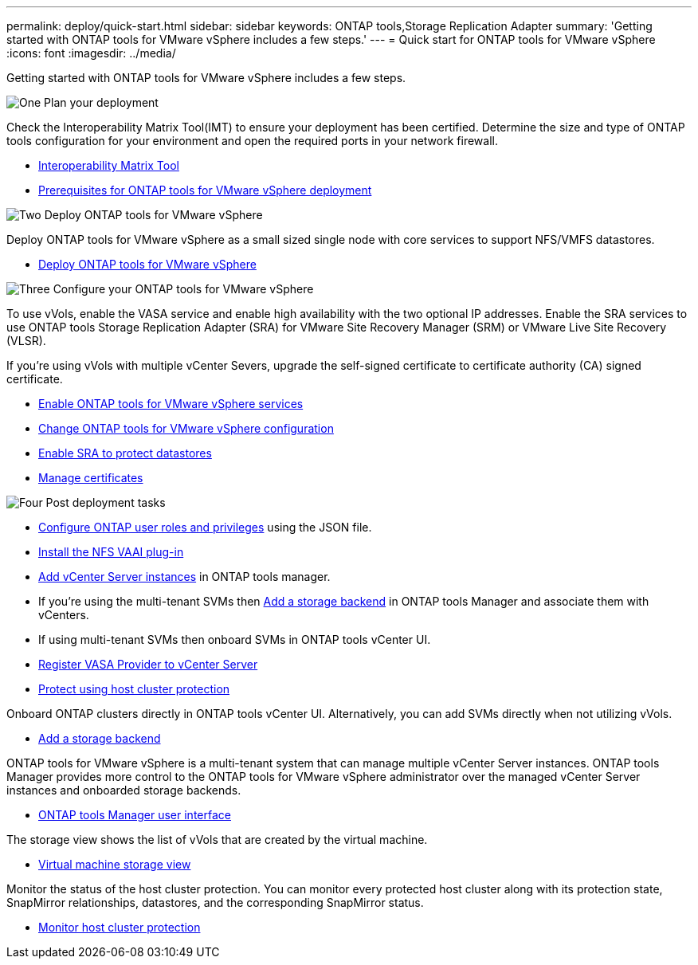 ---
permalink: deploy/quick-start.html
sidebar: sidebar
keywords: ONTAP tools,Storage Replication Adapter
summary: 'Getting started with ONTAP tools for VMware vSphere includes a few steps.'
---
= Quick start for ONTAP tools for VMware vSphere
:icons: font
:imagesdir: ../media/

[.lead]
Getting started with ONTAP tools for VMware vSphere includes a few steps.

.image:https://raw.githubusercontent.com/NetAppDocs/common/main/media/number-1.png[One] Plan your deployment

[role="quick-margin-para"]

Check the Interoperability Matrix Tool(IMT) to ensure your deployment has been certified. Determine the size and type of ONTAP tools configuration for your environment and open the required ports in your network firewall. 

[role="quick-margin-list"]
* https://imt.netapp.com/matrix/#welcome[Interoperability Matrix Tool] 
* link:../deploy/prerequisites.html[Prerequisites for ONTAP tools for VMware vSphere deployment]

.image:https://raw.githubusercontent.com/NetAppDocs/common/main/media/number-2.png[Two] Deploy ONTAP tools for VMware vSphere 

[role="quick-margin-para"]
Deploy ONTAP tools for VMware vSphere as a small sized single node with core services to support NFS/VMFS datastores.

[role="quick-margin-list"]
* link:../deploy/ontap-tools-deployment.html[Deploy ONTAP tools for VMware vSphere]

.image:https://raw.githubusercontent.com/NetAppDocs/common/main/media/number-3.png[Three] Configure your ONTAP tools for VMware vSphere

[role="quick-margin-para"]
To use vVols, enable the VASA service and enable high availability with the two optional IP addresses. Enable the SRA services to use ONTAP tools Storage Replication Adapter (SRA) for VMware Site Recovery Manager (SRM) or VMware Live Site Recovery (VLSR).

If you're using vVols with multiple vCenter Severs, upgrade the self-signed certificate to certificate authority (CA) signed certificate.


[role="quick-margin-list"]
* link:../manage/enable-services.html[Enable ONTAP tools for VMware vSphere services]
* link:../manage/edit-appliance-settings.html[Change ONTAP tools for VMware vSphere configuration]
* link:../protect/enable-storage-replication-adapter.html[Enable SRA to protect datastores]
* link:../manage/certificate-manage.html[Manage certificates]

.image:https://raw.githubusercontent.com/NetAppDocs/common/main/media/number-4.png[Four] Post deployment tasks

[role="quick-margin-list"]
* link:../configure/configure-user-role-and-privileges.html[Configure ONTAP user roles and privileges] using the JSON file.
* link:../configure/install-nfs-vaai-plug-in.html[Install the NFS VAAI plug-in]
* link:../configure/add-vcenter.html[Add vCenter Server instances] in ONTAP tools manager.
* If you're using the multi-tenant SVMs then link:../configure/add-storage-backend.html[Add a storage backend] in ONTAP tools Manager and associate them with vCenters.
*  If using multi-tenant SVMs then onboard SVMs in ONTAP tools vCenter UI.
* link:../configure/registration-process.html[Register VASA Provider to vCenter Server]
* link:../configure/protect-cluster.html[Protect using host cluster protection]

[role="quick-margin-para"]
Onboard ONTAP clusters directly in ONTAP tools vCenter UI. 
Alternatively, you can add SVMs directly when not utilizing vVols.

[role="quick-margin-list"]
* link:../configure/add-storage-backend.html[Add a storage backend]

[role="quick-margin-para"]

ONTAP tools for VMware vSphere is a multi-tenant system that can manage multiple vCenter Server instances. ONTAP tools Manager provides more control to the ONTAP tools for VMware vSphere administrator over the managed vCenter Server instances and onboarded storage backends.

[role="quick-margin-list"]
* link:../configure/manager-user-interface.html[ONTAP tools Manager user interface]

[role="quick-margin-para"]
The storage view shows the list of vVols that are created by the virtual machine.

[role="quick-margin-list"]
* link:../manage/virtual-machine-storage-view-datastore.html[Virtual machine storage view]

[role="quick-margin-para"]
Monitor the status of the host cluster protection. You can monitor every protected host cluster along with its protection state, SnapMirror relationships, datastores, and the corresponding SnapMirror status.

[role="quick-margin-list"]
* link:../manage/edit-hostcluster-protection.html[Monitor host cluster protection]